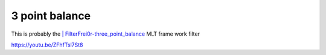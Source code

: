 .. metadata-placeholder

   :authors: - Claus Christensen
             - Yuri Chornoivan
             - Ttguy (https://userbase.kde.org/User:Ttguy)
             - Bushuev (https://userbase.kde.org/User:Bushuev)
             - Mmaguire (https://userbase.kde.org/User:Mmaguire)

   :license: Creative Commons License SA 4.0

.. _3_point_balance:

3 point balance
===============

.. contents::


This is probably the `| FilterFrei0r-three_point_balance <http://www.mltframework.org/bin/view/MLT/FilterFrei0r-three_point_balance>`_  MLT frame work filter

https://youtu.be/ZFhfTsl7St8


